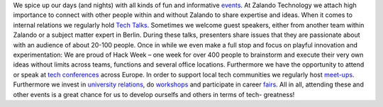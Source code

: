 .. title: Events
.. slug:
.. date:
.. tags:
.. link:
.. description:
.. type: text


We spice up our days (and nights) with all kinds of fun and informative events_. At Zalando Technology we attach high importance to connect with other people within and without Zalando to share expertise and ideas. When it comes to internal relations we regularly hold `Tech Talks`_. Sometimes we welcome guest speakers, either from another team within Zalando or a subject matter expert in Berlin. During these talks, presenters share issues that they are passionate about with an audience of about 20-100 people. Once in while we even make a full stop and focus on playful innovation and experimentation: We are proud of Hack Week – one week for over 400 people to brainstorm and execute their very own ideas without limits across teams, functions and several office locations. Furthermore we have the opportunity to attend or speak at `tech conferences`_ across Europe. In order to support local tech communities we regularly host `meet-ups`_. Furthermore we invest in `university relations`_, do workshops_ and participate in career fairs_. All in all, attending these and other events is a great chance for us to develop ourselfs and others in terms of tech- greatness!

.. posts:: event

.. _`tech conferences`: /categories/conference.html
.. _`university relations`: /categories/university-relation.html
.. _`workshops`: /categories/workshop.html
.. _`fairs`: /categories/fair.html
.. _`meet-ups`: /categories/meet-up.html
.. _`Tech Talks`: /categories/tech-talk.html
.. _`Events`: /categories/event.html
